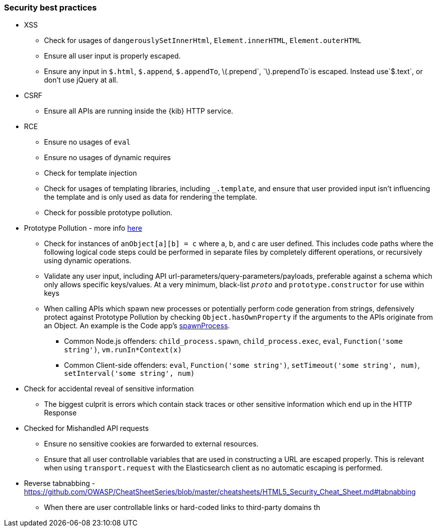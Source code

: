 [[security-best-practices]]
=== Security best practices

* XSS
** Check for usages of `dangerouslySetInnerHtml`, `Element.innerHTML`,
`Element.outerHTML`
** Ensure all user input is properly escaped.
** Ensure any input in `$.html`, `$.append`, `$.appendTo`,
latexmath:[$.prepend`, `$].prependTo`is escaped. Instead use`$.text`, or
don’t use jQuery at all.
* CSRF
** Ensure all APIs are running inside the {kib} HTTP service.
* RCE
** Ensure no usages of `eval`
** Ensure no usages of dynamic requires
** Check for template injection
** Check for usages of templating libraries, including `_.template`, and
ensure that user provided input isn’t influencing the template and is
only used as data for rendering the template.
** Check for possible prototype pollution.
* Prototype Pollution - more info
https://docs.google.com/document/d/19V-d9sb6IF-fbzF4iyiPpAropQNydCnoJApzSX5FdcI/edit?usp=sharing[here]
** Check for instances of `anObject[a][b] = c` where a, b, and c are
user defined. This includes code paths where the following logical code
steps could be performed in separate files by completely different
operations, or recursively using dynamic operations.
** Validate any user input, including API
url-parameters/query-parameters/payloads, preferable against a schema
which only allows specific keys/values. At a very minimum, black-list
`__proto__` and `prototype.constructor` for use within keys
** When calling APIs which spawn new processes or potentially perform
code generation from strings, defensively protect against Prototype
Pollution by checking `Object.hasOwnProperty` if the arguments to the
APIs originate from an Object. An example is the Code app’s
https://github.com/elastic/kibana/blob/b49192626a8528af5d888545fb14cd1ce66a72e7/x-pack/legacy/plugins/code/server/lsp/workspace_command.ts#L40-L44[spawnProcess].
*** Common Node.js offenders: `child_process.spawn`,
`child_process.exec`, `eval`, `Function('some string')`,
`vm.runIn*Context(x)`
*** Common Client-side offenders: `eval`, `Function('some string')`,
`setTimeout('some string', num)`, `setInterval('some string', num)`
* Check for accidental reveal of sensitive information
** The biggest culprit is errors which contain stack traces or other
sensitive information which end up in the HTTP Response
* Checked for Mishandled API requests
** Ensure no sensitive cookies are forwarded to external resources.
** Ensure that all user controllable variables that are used in
constructing a URL are escaped properly. This is relevant when using
`transport.request` with the Elasticsearch client as no automatic
escaping is performed.
* Reverse tabnabbing -
https://github.com/OWASP/CheatSheetSeries/blob/master/cheatsheets/HTML5_Security_Cheat_Sheet.md#tabnabbing
** When there are user controllable links or hard-coded links to
third-party domains th